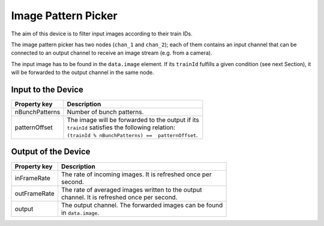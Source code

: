 .. _image-pattern-picker-user:

********************
Image Pattern Picker
********************

The aim of this device is to filter input images according to their train IDs.

The image pattern picker has two nodes (``chan_1`` and ``chan_2``); each of
them contains an input channel that can be connected to an output channel to
receive an image stream (e.g. from a camera).

The input image has to be found in the ``data.image`` element. If its
``trainId`` fulfills a given condition (see next Section), it will be forwarded
to the output channel in the same node.


Input to the Device
===================

=======================  =======================================================
Property key             Description
=======================  =======================================================
nBunchPatterns           | Number of bunch patterns.
patternOffset            | The image will be forwarded to the output if its
                         | ``trainId`` satisfies the following relation:
                         | ``(trainId % nBunchPatterns) ==  patternOffset``.
=======================  =======================================================


Output of the Device
====================

=======================  =======================================================
Property key             Description
=======================  =======================================================
inFrameRate              | The rate of incoming images. It is refreshed once per
                         | second.
outFrameRate             | The rate of averaged images written to the output
                         | channel. It is refreshed once per second.
output                   | The output channel. The forwarded images can be found
                         | in ``data.image``.
=======================  =======================================================
